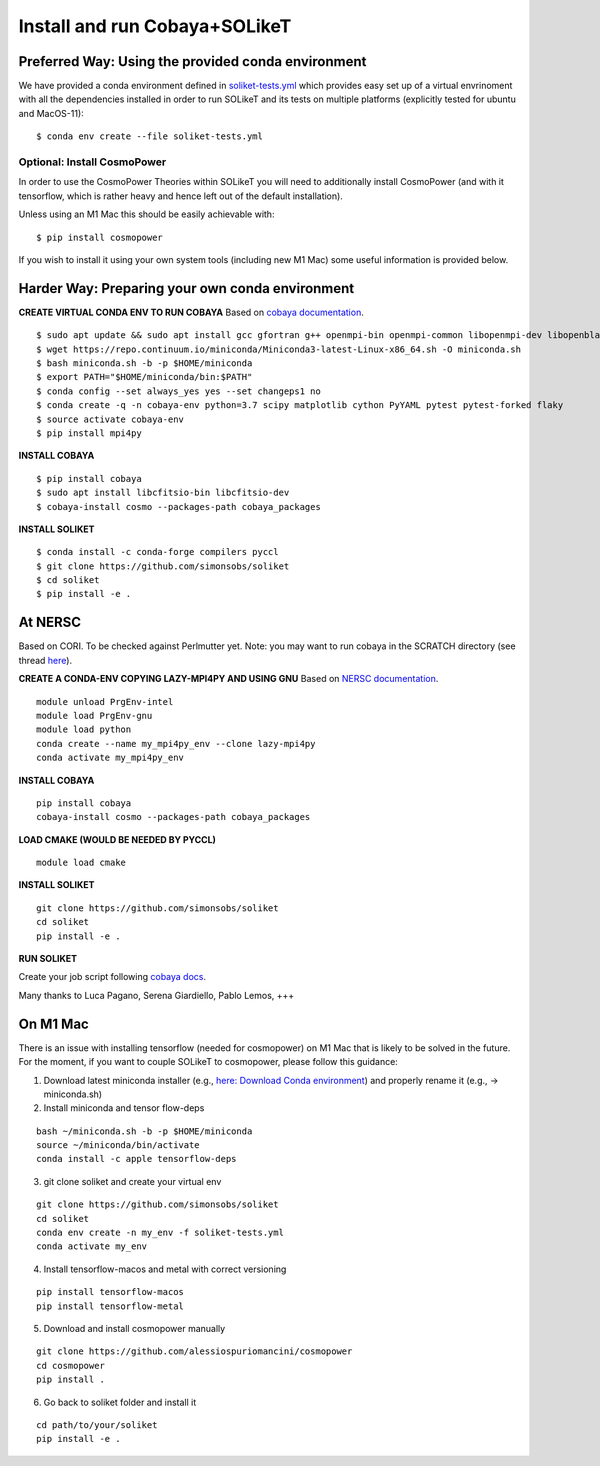 .. _INSTALL:

Install and run Cobaya+SOLikeT
==============================

Preferred Way: Using the provided conda environment
---------------------------------------------------

We have provided a conda environment defined in `soliket-tests.yml <https://github.com/simonsobs/SOLikeT/blob/master/soliket-tests.yml>`_ which provides easy set up of a virtual envrinoment with all the dependencies installed in order to run SOLikeT and its tests on multiple platforms (explicitly tested for ubuntu and MacOS-11):

::

   $ conda env create --file soliket-tests.yml

Optional: Install CosmoPower
^^^^^^^^^^^^^^^^^^^^^^^^^^^^
In order to use the CosmoPower Theories within SOLikeT you will need to additionally install CosmoPower (and with it tensorflow, which is rather heavy and hence left out of the default installation).

Unless using an M1 Mac this should be easily achievable with::

  $ pip install cosmopower

If you wish to install it using your own system tools (including new M1 Mac) some useful information is provided below.

Harder Way: Preparing your own conda environment
----------------------------------

**CREATE VIRTUAL CONDA ENV TO RUN COBAYA**
Based on `cobaya documentation <https://cobaya.readthedocs.io/en/latest/cluster_amazon.html>`_.

::

   $ sudo apt update && sudo apt install gcc gfortran g++ openmpi-bin openmpi-common libopenmpi-dev libopenblas-base liblapack3 liblapack-dev make
   $ wget https://repo.continuum.io/miniconda/Miniconda3-latest-Linux-x86_64.sh -O miniconda.sh
   $ bash miniconda.sh -b -p $HOME/miniconda
   $ export PATH="$HOME/miniconda/bin:$PATH"
   $ conda config --set always_yes yes --set changeps1 no
   $ conda create -q -n cobaya-env python=3.7 scipy matplotlib cython PyYAML pytest pytest-forked flaky
   $ source activate cobaya-env
   $ pip install mpi4py

**INSTALL COBAYA**

::

   $ pip install cobaya
   $ sudo apt install libcfitsio-bin libcfitsio-dev
   $ cobaya-install cosmo --packages-path cobaya_packages

**INSTALL SOLIKET**

::

   $ conda install -c conda-forge compilers pyccl
   $ git clone https://github.com/simonsobs/soliket
   $ cd soliket
   $ pip install -e .

At NERSC
--------

Based on CORI. To be checked against Perlmutter yet. Note: you may want to run cobaya in the SCRATCH directory (see thread `here <https://github.com/CobayaSampler/cobaya/issues/219>`_).

**CREATE A CONDA-ENV COPYING LAZY-MPI4PY AND USING GNU**
Based on `NERSC documentation <https://docs.nersc.gov/development/languages/python/parallel-python/#mpi4py>`_.

::

   module unload PrgEnv-intel
   module load PrgEnv-gnu
   module load python
   conda create --name my_mpi4py_env --clone lazy-mpi4py
   conda activate my_mpi4py_env

**INSTALL COBAYA**

::

   pip install cobaya
   cobaya-install cosmo --packages-path cobaya_packages

**LOAD CMAKE (WOULD BE NEEDED BY PYCCL)**

::

   module load cmake

**INSTALL SOLIKET**

::

   git clone https://github.com/simonsobs/soliket
   cd soliket
   pip install -e .

**RUN SOLIKET**

Create your job script following `cobaya docs <https://cobaya.readthedocs.io/en/devel/run_job.html>`_.

Many thanks to Luca Pagano, Serena Giardiello, Pablo Lemos, +++

On M1 Mac
--------
There is an issue with installing tensorflow (needed for cosmopower) on M1 Mac that is likely to be solved in the future. For the moment, if you want to couple SOLikeT to cosmopower, please follow this guidance:

1. Download latest miniconda installer (e.g., `here: Download Conda environment <https://repo.anaconda.com/miniconda/Miniconda3-latest-MacOSX-arm64.sh>`_) and properly rename it (e.g., -> miniconda.sh)
2. Install miniconda and tensor flow-deps

::

   bash ~/miniconda.sh -b -p $HOME/miniconda
   source ~/miniconda/bin/activate
   conda install -c apple tensorflow-deps

3. git clone soliket and create your virtual env

::

   git clone https://github.com/simonsobs/soliket
   cd soliket
   conda env create -n my_env -f soliket-tests.yml
   conda activate my_env 

4. Install tensorflow-macos and metal with correct versioning

::

   pip install tensorflow-macos
   pip install tensorflow-metal

5. Download and install cosmopower manually

::

   git clone https://github.com/alessiospuriomancini/cosmopower
   cd cosmopower
   pip install .

6. Go back to soliket folder and install it

::

   cd path/to/your/soliket
   pip install -e .
